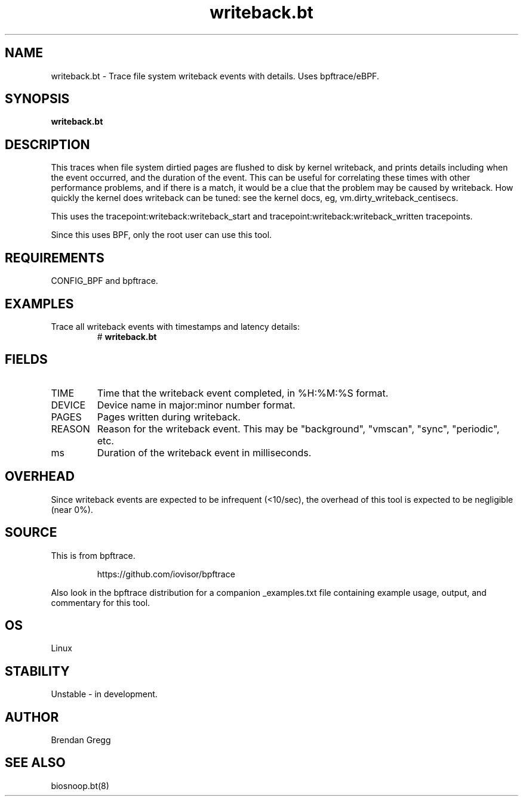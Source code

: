 .TH writeback.bt 8  "2018-09-14" "USER COMMANDS"
.SH NAME
writeback.bt \- Trace file system writeback events with details. Uses bpftrace/eBPF.
.SH SYNOPSIS
.B writeback.bt
.SH DESCRIPTION
This traces when file system dirtied pages are flushed to disk by kernel
writeback, and prints details including when the event occurred, and the
duration of the event. This can be useful for correlating these times with
other performance problems, and if there is a match, it would be a clue
that the problem may be caused by writeback. How quickly the kernel does
writeback can be tuned: see the kernel docs, eg,
vm.dirty_writeback_centisecs.

This uses the tracepoint:writeback:writeback_start and
tracepoint:writeback:writeback_written tracepoints.

Since this uses BPF, only the root user can use this tool.
.SH REQUIREMENTS
CONFIG_BPF and bpftrace.
.SH EXAMPLES
.TP
Trace all writeback events with timestamps and latency details:
#
.B writeback.bt
.SH FIELDS
.TP
TIME
Time that the writeback event completed, in %H:%M:%S format.
.TP
DEVICE
Device name in major:minor number format.
.TP
PAGES
Pages written during writeback.
.TP
REASON
Reason for the writeback event. This may be "background", "vmscan", "sync", "periodic", etc.
.TP
ms
Duration of the writeback event in milliseconds.
.SH OVERHEAD
Since writeback events are expected to be infrequent (<10/sec), the overhead
of this tool is expected to be negligible (near 0%).
.SH SOURCE
This is from bpftrace.
.IP
https://github.com/iovisor/bpftrace
.PP
Also look in the bpftrace distribution for a companion _examples.txt file containing
example usage, output, and commentary for this tool.
.SH OS
Linux
.SH STABILITY
Unstable - in development.
.SH AUTHOR
Brendan Gregg
.SH SEE ALSO
biosnoop.bt(8)
